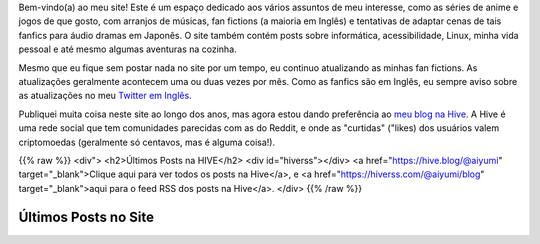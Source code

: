 .. title: Página Principal
.. slug: index

Bem-vindo(a) ao meu site! Este é um espaço dedicado aos vários assuntos de meu interesse, como as séries de anime e jogos de que gosto, com arranjos de músicas, fan fictions (a maioria em Inglês) e tentativas de adaptar cenas de tais fanfics para áudio dramas em Japonês. O site também contém posts sobre informática, acessibilidade, Linux, minha vida pessoal e até mesmo algumas aventuras na cozinha.

Mesmo que eu fique sem postar nada no site por um tempo, eu continuo atualizando as minhas fan fictions. As atualizações geralmente acontecem uma ou duas vezes por mês. Como as fanfics são em Inglês, eu sempre aviso sobre as atualizações no meu `Twitter em Inglês <https://twitter.com/aiyumi_en>`__.

Publiquei muita coisa neste site ao longo dos anos, mas agora estou dando preferência ao `meu blog na Hive <https://hive.blog/@aiyumi>`__. A Hive é uma rede social que tem comunidades parecidas com as do Reddit, e onde as "curtidas" ("likes) dos usuários valem criptomoedas (geralmente só centavos, mas é alguma coisa!).

{{% raw %}}
<div">
<h2>Últimos Posts na HIVE</h2>
<div id="hiverss"></div>
<a href="https://hive.blog/@aiyumi" target="_blank">Clique aqui para ver todos os posts na Hive</a>, e <a href="https://hiverss.com/@aiyumi/blog" target="_blank">aqui para o feed RSS dos posts na Hive</a>.
</div>
{{% /raw %}}

Últimos Posts no Site
===================================

.. post-list::
    :stop: 8
    :lang: pt_br
